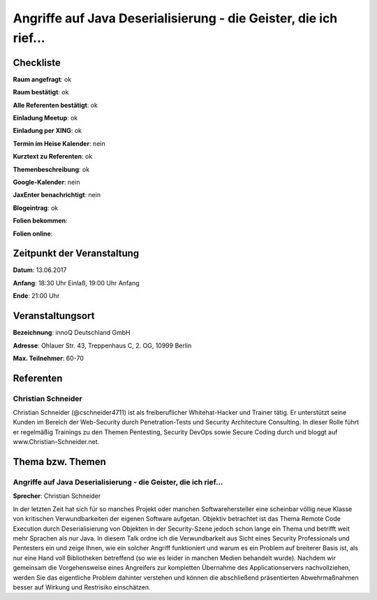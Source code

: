 Angriffe auf Java Deserialisierung - die Geister, die ich rief...
=================

Checkliste
----------

**Raum angefragt**: ok

**Raum bestätigt**: ok

**Alle Referenten bestätigt**: ok

**Einladung Meetup**: ok

**Einladung per XING**: ok

**Termin im Heise Kalender**: nein

**Kurztext zu Referenten**: ok

**Themenbeschreibung**: ok

**Google-Kalender**: nein

**JaxEnter benachrichtigt**: nein

**Blogeintrag**: ok

**Folien bekommen**:

**Folien online**:

Zeitpunkt der Veranstaltung
---------------------------

**Datum**: 13.06.2017

**Anfang**: 18:30 Uhr Einlaß, 19:00 Uhr Anfang

**Ende**: 21:00 Uhr

Veranstaltungsort
-----------------

**Bezeichnung**: innoQ Deutschland GmbH

**Adresse**: Ohlauer Str. 43, Treppenhaus C, 2. OG, 10999 Berlin

**Max. Teilnehmer**: 60-70

Referenten
----------

Christian Schneider
~~~~~~

Christian Schneider (@cschneider4711) ist als freiberuflicher Whitehat-Hacker
und Trainer tätig. Er unterstützt seine Kunden im Bereich der Web-Security
durch Penetration-Tests und Security Architecture Consulting. In dieser
Rolle führt er regelmäßig Trainings zu den Themen Pentesting, Security
DevOps sowie Secure Coding durch und bloggt auf
www.Christian-Schneider.net.

Thema bzw. Themen
-----------------

Angriffe auf Java Deserialisierung - die Geister, die ich rief...
~~~~~~~~~~~~~~~~~~~
**Sprecher**: Christian Schneider

In der letzten Zeit hat sich für so manches Projekt oder manchen
Softwarehersteller eine scheinbar völlig neue Klasse von kritischen
Verwundbarkeiten der eigenen Software aufgetan. Objektiv betrachtet
ist das Thema Remote Code Execution durch Deserialisierung von
Objekten in der Security-Szene jedoch schon lange ein Thema und
betrifft weit mehr Sprachen als nur Java. In diesem Talk ordne
ich die Verwundbarkeit aus Sicht eines Security Professionals und
Pentesters ein und zeige Ihnen, wie ein solcher Angriff funktioniert
und warum es ein Problem auf breiterer Basis ist, als nur eine Hand
voll Bibliotheken betreffend (so wie es leider in manchen Medien
behandelt wurde). Nachdem wir gemeinsam die Vorgehensweise eines
Angreifers zur kompletten Übernahme des Applicationservers
nachvollziehen, werden Sie das eigentliche Problem dahinter verstehen
und können die abschließend präsentierten Abwehrmaßnahmen besser
auf Wirkung und Restrisiko einschätzen.